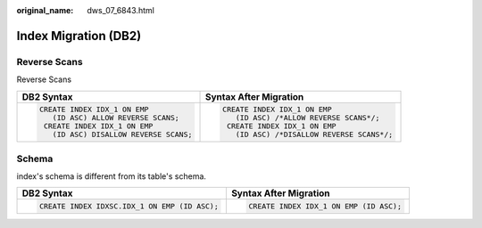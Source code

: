 :original_name: dws_07_6843.html

.. _dws_07_6843:

Index Migration (DB2)
=====================

Reverse Scans
-------------

Reverse Scans

+----------------------------------------+--------------------------------------------+
| DB2 Syntax                             | Syntax After Migration                     |
+========================================+============================================+
| .. code-block::                        | .. code-block::                            |
|                                        |                                            |
|    CREATE INDEX IDX_1 ON EMP           |    CREATE INDEX IDX_1 ON EMP               |
|       (ID ASC) ALLOW REVERSE SCANS;    |       (ID ASC) /*ALLOW REVERSE SCANS*/;    |
|     CREATE INDEX IDX_1 ON EMP          |     CREATE INDEX IDX_1 ON EMP              |
|       (ID ASC) DISALLOW REVERSE SCANS; |       (ID ASC) /*DISALLOW REVERSE SCANS*/; |
+----------------------------------------+--------------------------------------------+

Schema
------

index's schema is different from its table's schema.

+----------------------------------------------+----------------------------------------+
| DB2 Syntax                                   | Syntax After Migration                 |
+==============================================+========================================+
| .. code-block::                              | .. code-block::                        |
|                                              |                                        |
|    CREATE INDEX IDXSC.IDX_1 ON EMP (ID ASC); |    CREATE INDEX IDX_1 ON EMP (ID ASC); |
+----------------------------------------------+----------------------------------------+
